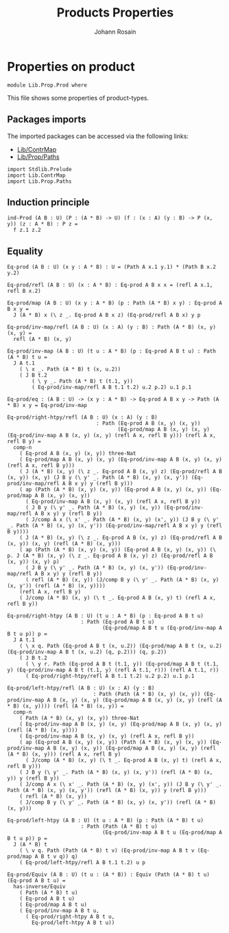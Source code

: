 #+TITLE: Products Properties
#+NAME: Prod
#+AUTHOR: Johann Rosain

* Properties on product

  #+begin_src ctt
  module Lib.Prop.Prod where
  #+end_src

This file shows some properties of product-types.

** Packages imports

The imported packages can be accessed via the following links:
   - [[../ContrMap.org][Lib/ContrMap]]
   - [[file:Paths.org][Lib/Prop/Paths]]
   #+begin_src ctt
  import Stdlib.Prelude
  import Lib.ContrMap
  import Lib.Prop.Paths
   #+end_src

** Induction principle

   #+begin_src ctt
  ind-Prod (A B : U) (P : (A * B) -> U) (f : (x : A) (y : B) -> P (x, y)) (z : A * B) : P z =
    f z.1 z.2
   #+end_src

** Equality

   #+begin_src ctt
  Eq-prod (A B : U) (x y : A * B) : U = (Path A x.1 y.1) * (Path B x.2 y.2)

  Eq-prod/refl (A B : U) (x : A * B) : Eq-prod A B x x = (refl A x.1, refl B x.2)

  Eq-prod/map (A B : U) (x y : A * B) (p : Path (A * B) x y) : Eq-prod A B x y =
    J (A * B) x (\ z _. Eq-prod A B x z) (Eq-prod/refl A B x) y p

  Eq-prod/inv-map/refl (A B : U) (x : A) (y : B) : Path (A * B) (x, y) (x, y) =
    refl (A * B) (x, y)

  Eq-prod/inv-map (A B : U) (t u : A * B) (p : Eq-prod A B t u) : Path (A * B) t u =
    J A t.1
      ( \ x _. Path (A * B) t (x, u.2))
      ( J B t.2
          ( \ y _. Path (A * B) t (t.1, y))
          ( Eq-prod/inv-map/refl A B t.1 t.2) u.2 p.2) u.1 p.1

  Eq-prod/eq : (A B : U) -> (x y : A * B) -> Eq-prod A B x y -> Path (A * B) x y = Eq-prod/inv-map

  Eq-prod/right-htpy/refl (A B : U) (x : A) (y : B)
                               : Path (Eq-prod A B (x, y) (x, y))
                                      (Eq-prod/map A B (x, y) (x, y) (Eq-prod/inv-map A B (x, y) (x, y) (refl A x, refl B y))) (refl A x, refl B y) =
    comp-n
      ( Eq-prod A B (x, y) (x, y)) three-Nat
      ( Eq-prod/map A B (x, y) (x, y) (Eq-prod/inv-map A B (x, y) (x, y) (refl A x, refl B y)))
      ( J (A * B) (x, y) (\ z _. Eq-prod A B (x, y) z) (Eq-prod/refl A B (x, y)) (x, y) (J B y (\ y' _. Path (A * B) (x, y) (x, y')) (Eq-prod/inv-map/refl A B x y) y (refl B y)))
      ( ap (Path (A * B) (x, y) (x, y)) (Eq-prod A B (x, y) (x, y)) (Eq-prod/map A B (x, y) (x, y))
        ( Eq-prod/inv-map A B (x, y) (x, y) (refl A x, refl B y))
        ( J B y (\ y' _. Path (A * B) (x, y) (x, y)) (Eq-prod/inv-map/refl A B x y) y (refl B y))
        ( J/comp A x (\ x' _. Path (A * B) (x, y) (x', y)) (J B y (\ y' _. Path (A * B) (x, y) (x, y')) (Eq-prod/inv-map/refl A B x y) y (refl B y))))
      ( J (A * B) (x, y) (\ z _. Eq-prod A B (x, y) z) (Eq-prod/refl A B (x, y)) (x, y) (refl (A * B) (x, y)))
      ( ap (Path (A * B) (x, y) (x, y)) (Eq-prod A B (x, y) (x, y)) (\ p. J (A * B) (x, y) (\ z _. Eq-prod A B (x, y) z) (Eq-prod/refl A B (x, y)) (x, y) p)
        ( J B y (\ y' _. Path (A * B) (x, y) (x, y')) (Eq-prod/inv-map/refl A B x y) y (refl B y))
        ( refl (A * B) (x, y)) (J/comp B y (\ y' _. Path (A * B) (x, y) (x, y')) (refl (A * B) (x, y))))
      (refl A x, refl B y)
      ( J/comp (A * B) (x, y) (\ t _. Eq-prod A B (x, y) t) (refl A x, refl B y))

  Eq-prod/right-htpy (A B : U) (t u : A * B) (p : Eq-prod A B t u)
                          : Path (Eq-prod A B t u)
                                 (Eq-prod/map A B t u (Eq-prod/inv-map A B t u p)) p =
    J A t.1
      ( \ x q. Path (Eq-prod A B t (x, u.2)) (Eq-prod/map A B t (x, u.2) (Eq-prod/inv-map A B t (x, u.2) (q, p.2))) (q, p.2))
      ( J B t.2
        ( \ y r. Path (Eq-prod A B t (t.1, y)) (Eq-prod/map A B t (t.1, y) (Eq-prod/inv-map A B t (t.1, y) (refl A t.1, r))) (refl A t.1, r))
        ( Eq-prod/right-htpy/refl A B t.1 t.2) u.2 p.2) u.1 p.1

  Eq-prod/left-htpy/refl (A B : U) (x : A) (y : B)
                              : Path (Path (A * B) (x, y) (x, y)) (Eq-prod/inv-map A B (x, y) (x, y) (Eq-prod/map A B (x, y) (x, y) (refl (A * B) (x, y)))) (refl (A * B) (x, y)) =
    comp-n
      ( Path (A * B) (x, y) (x, y)) three-Nat
      ( Eq-prod/inv-map A B (x, y) (x, y) (Eq-prod/map A B (x, y) (x, y) (refl (A * B) (x, y))))
      ( Eq-prod/inv-map A B (x, y) (x, y) (refl A x, refl B y))
      ( ap (Eq-prod A B (x, y) (x, y)) (Path (A * B) (x, y) (x, y)) (Eq-prod/inv-map A B (x, y) (x, y)) (Eq-prod/map A B (x, y) (x, y) (refl (A * B) (x, y))) (refl A x, refl B y)
        ( J/comp (A * B) (x, y) (\ t _. Eq-prod A B (x, y) t) (refl A x, refl B y)))
      ( J B y (\ y' _. Path (A * B) (x, y) (x, y')) (refl (A * B) (x, y)) y (refl B y))
      ( J/comp A x (\ x' _. Path (A * B) (x, y) (x', y)) (J B y (\ y' _. Path (A * B) (x, y) (x, y')) (refl (A * B) (x, y)) y (refl B y)))
      ( refl (A * B) (x, y))
      ( J/comp B y (\ y' _. Path (A * B) (x, y) (x, y')) (refl (A * B) (x, y)))

  Eq-prod/left-htpy (A B : U) (t u : A * B) (p : Path (A * B) t u)
                          : Path (Path (A * B) t u)
                                 (Eq-prod/inv-map A B t u (Eq-prod/map A B t u p)) p =
    J (A * B) t
      ( \ v q. Path (Path (A * B) t v) (Eq-prod/inv-map A B t v (Eq-prod/map A B t v q)) q)
      ( Eq-prod/left-htpy/refl A B t.1 t.2) u p

  Eq-prod/Equiv (A B : U) (t u : (A * B)) : Equiv (Path (A * B) t u) (Eq-prod A B t u) =
    has-inverse/Equiv
      ( Path (A * B) t u)
      ( Eq-prod A B t u)
      ( Eq-prod/map A B t u)
      ( Eq-prod/inv-map A B t u,
        ( Eq-prod/right-htpy A B t u,
          Eq-prod/left-htpy A B t u))
   #+end_src

#+RESULTS:
: Typecheck has succeeded.
